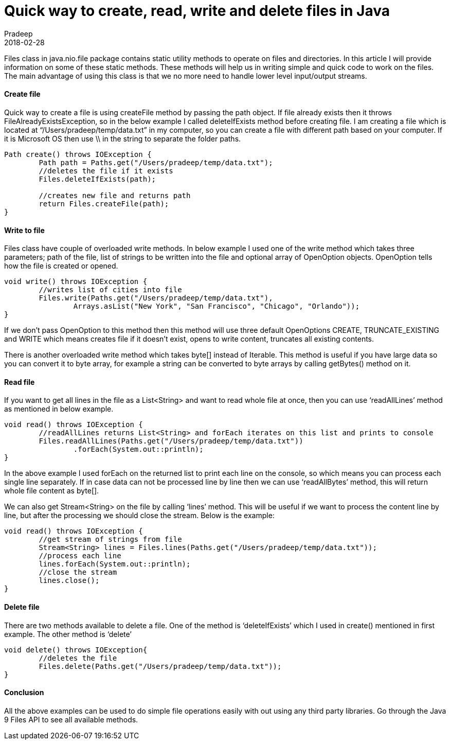 = Quick way to create, read, write and delete files in Java
Pradeep
2018-02-28
:jbake-type: post
:jbake-status: published
:jbake-tags: java, files
:jbake-summary: Files class in java.nio.file package contains static utility methods to operate on files and directories. In this article I will provide information on some of these static methods.
:jbake-image:
:idprefix:

Files class in java.nio.file package contains static utility methods to operate on files and directories. In this article I will provide information on some of these static methods. These methods will help us in writing simple and quick code to work on the files. The main advantage of using this class is that we no more need to handle lower level input/output streams.

==== Create file
Quick way to create a file is using createFile method by passing the path object. If file already exists then it throws FileAlreadyExistsException, so in the below example I called deleteIfExists method before creating file. I am creating a file which is located at “/Users/pradeep/temp/data.txt” in my computer, so you can create a file with different path based on your computer. If it is Microsoft OS then use \\ in the string to separate the folder paths.

[source, java]
----
Path create() throws IOException {
        Path path = Paths.get("/Users/pradeep/temp/data.txt");
        //deletes the file if it exists
        Files.deleteIfExists(path);
 
        //creates new file and returns path
        return Files.createFile(path);
}
----

==== Write to file
Files class have couple of overloaded write methods. In below example I used one of the write method which takes three parameters; path of the file, list of strings to be written into the file and optional array of OpenOption objects. OpenOption tells how the file is created or opened.

[source, java]
----
void write() throws IOException {
        //writes list of cities into file
        Files.write(Paths.get("/Users/pradeep/temp/data.txt"), 
                Arrays.asList("New York", "San Francisco", "Chicago", "Orlando"));
}
----

If we don’t pass OpenOption to this method then this method will use three default OpenOptions CREATE, TRUNCATE_EXISTING and WRITE which means creates file if it doesn’t exist, opens to write content, truncates all existing contents.

There is another overloaded write method which takes byte[] instead of Iterable. This method is useful if you have large data so you can convert it to byte array, for example a string can be converted to byte arrays by calling getBytes() method on it.

==== Read file
If you want to get all lines in the file as a List<String> and want to read whole file at once, then you can use ‘readAllLines’ method as mentioned in below example.

[source, java]
----
void read() throws IOException {
        //readAllLines returns List<String> and forEach iterates on this list and prints to console
        Files.readAllLines(Paths.get("/Users/pradeep/temp/data.txt"))
                .forEach(System.out::println);
}
----

In the above example I used forEach on the returned list to print each line on the console, so which means you can process each single line separately. If in case data can not be processed line by line then we can use ‘readAllBytes’ method, this will return whole file content as byte[].

We can also get Stream<String> on the file by calling ‘lines’ method. This will be useful if we want to process the content line by line, but after the processing we should close the stream. Below is the example:

[source, java]
----
void read() throws IOException {
        //get stream of strings from file
        Stream<String> lines = Files.lines(Paths.get("/Users/pradeep/temp/data.txt"));
        //process each line
        lines.forEach(System.out::println);
        //close the stream
        lines.close();
}
----

==== Delete file
There are two methods available to delete a file. One of the method is ‘deleteIfExists’ which I used in create() mentioned in first example. The other method is ‘delete’

[source, java]
----
void delete() throws IOException{
        //deletes the file
        Files.delete(Paths.get("/Users/pradeep/temp/data.txt"));
}
----

==== Conclusion
All the above examples can be used to do simple file operations easily with out using any third party libraries. Go through the Java 9 Files API to see all available methods.
